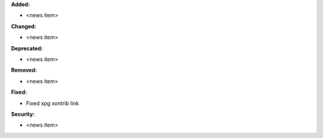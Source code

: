 **Added:**

* <news item>

**Changed:**

* <news item>

**Deprecated:**

* <news item>

**Removed:**

* <news item>

**Fixed:**

* Fixed xpg xontrib link

**Security:**

* <news item>
